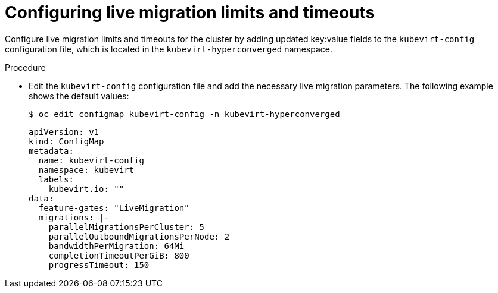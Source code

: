 
// Module included in the following assemblies:
//
// cnv_users_guide/cnv-live-migration-limits.adoc

[id="cnv-configuring-live-migration-limits_{context}"]
= Configuring live migration limits and timeouts

Configure live migration limits and timeouts for the cluster by adding updated 
key:value fields to the `kubevirt-config` configuration file, which is located in the 
`kubevirt-hyperconverged` namespace.

.Procedure

* Edit the `kubevirt-config` configuration file and add the necessary 
live migration parameters. The following example shows the default values:
+
----
$ oc edit configmap kubevirt-config -n kubevirt-hyperconverged
----
+
[source,yaml]
----
apiVersion: v1
kind: ConfigMap
metadata:
  name: kubevirt-config
  namespace: kubevirt
  labels:
    kubevirt.io: ""
data:
  feature-gates: "LiveMigration"
  migrations: |-
    parallelMigrationsPerCluster: 5
    parallelOutboundMigrationsPerNode: 2
    bandwidthPerMigration: 64Mi
    completionTimeoutPerGiB: 800
    progressTimeout: 150
----


